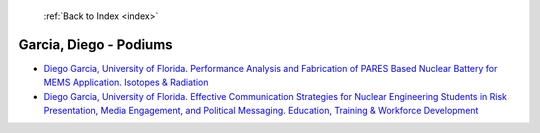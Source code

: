  :ref:`Back to Index <index>`

Garcia, Diego - Podiums
-----------------------

* `Diego Garcia, University of Florida. Performance Analysis and Fabrication of PARES Based Nuclear Battery for MEMS Application. Isotopes & Radiation <../_static/docs/234.pdf>`_
* `Diego Garcia, University of Florida. Effective Communication Strategies for Nuclear Engineering Students in Risk Presentation, Media Engagement, and Political Messaging. Education, Training & Workforce Development <../_static/docs/237.pdf>`_
